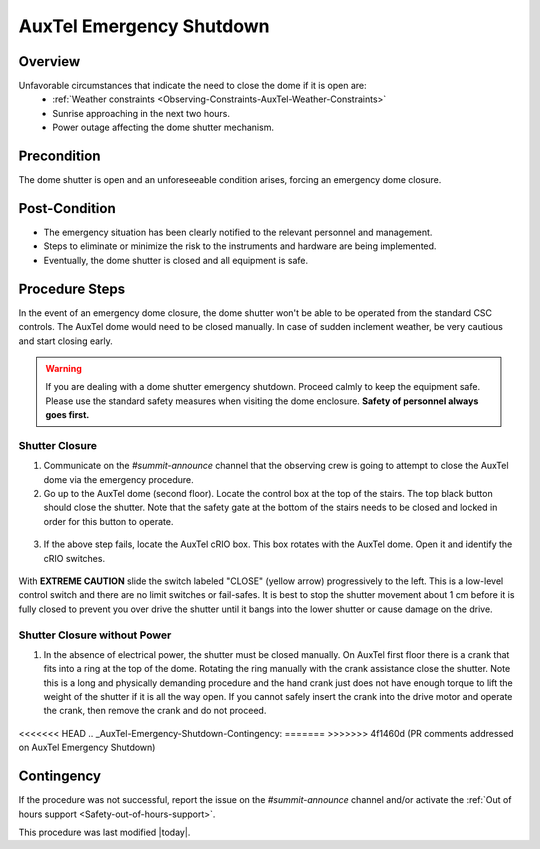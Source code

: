 .. Review the README in this procedure's directory on instructions to contribute.
.. Static objects, such as figures, should be stored in the _static directory. Review the _static/README in this procedure's directory on instructions to contribute.
.. Do not remove the comments that describe each section. They are included to provide guidance to contributors.
.. Do not remove other content provided in the templates, such as a section. Instead, comment out the content and include comments to explain the situation. For example:
    - If a section within the template is not needed, comment out the section title and label reference. Include a comment explaining why this is not required.
    - If a file cannot include a title (surrounded by ampersands (#)), comment out the title from the template and include a comment explaining why this is implemented (in addition to applying the ``title`` directive).
.. Include one Primary Author and list of Contributors (comma separated) between the asterisks (*):
.. |author| replace:: *Karla Peña Ramírez*
.. If there are no contributors, write "none" between the asterisks. Do not remove the substitution.
.. |contributors| replace:: *Craig Lage, Eric Christensen, OS team*
.. This is the label that can be used as for cross referencing this procedure.
.. Recommended format is "Directory Name"-"Title Name"  -- Spaces should be replaced by hyphens.
.. _AuxTel-Non-Standard-Operations-AuxTel-Emergency-Shutdown: 
.. Each section should includes a label for cross referencing to a given area.
.. Recommended format for all labels is "Title Name"-"Section Name" -- Spaces should be replaced by hyphens.
.. To reference a label that isn't associated with an reST object such as a title or figure, you must include the link an explicit title using the syntax :ref:`link text <label-name>`.
.. An error will alert you of identical labels during the build process.

#########################
AuxTel Emergency Shutdown
#########################

.. _AuxTel-Emergency-Shutdown-Overview:

Overview
========
.. This section should provide a brief, top-level description of the procedure's purpose and utilization. Consider including the expected user and when the procedure will be performed.
Unfavorable circumstances that indicate the need to close the dome if it is open are:
   - :ref:`Weather constraints <Observing-Constraints-AuxTel-Weather-Constraints>`
   - Sunrise approaching in the next two hours.
   - Power outage affecting the dome shutter mechanism.
 

.. _AuxTel-Emergency-Shutdown-Precondition:

Precondition
=============
.. This section should provide simple overview of preconditions before executing the procedure; for example, state of equipment, telescope or seeing conditions or notifications prior to execution.
.. It is preferred to include them as a bulleted or enumerated list.
.. If there is a different procedure that is critical before execution, carefully consider if it should be linked within this section or as part of the Procedure section below (or both).

The dome shutter is open and an unforeseeable condition arises, forcing an emergency dome closure.

.. _AuxTel-Emergency-Shutdown-Post-Condition:

Post-Condition
==============
.. This section should provide a simple overview of conditions or results after executing the procedure; for example, state of equipment or resulting data products.
.. It is preferred to include them as a bulleted or enumerated list.
.. Please provide screenshots of the software status or relevant display windows to confirm.
.. Do not include actions in this section. Any action by the user should be included in the end of the Procedure section below. For example: Do not include "Verify the telescope azimuth is 0 degrees with the appropriate command." Instead, include this statement as the final step of the procedure, and include "Telescope is at 0 degrees." in the Post-condition section.
- The emergency situation has been clearly notified to the relevant personnel and management.
- Steps to eliminate or minimize the risk to the instruments and hardware are being implemented.
- Eventually, the dome shutter is closed and all equipment is safe.

.. _AuxTel-Emergency-Shutdown-Procedure-Steps:

Procedure Steps
===============

.. This section should include the procedure. There is no strict formatting or structure required for procedures. It is left to the authors to decide which format and structure is most relevant.
.. In the case of more complicated procedures, more sophisticated methodologies may be appropriate, such as multiple section headings or a list of linked procedures to be performed in the specified order.
.. For highly complicated procedures, consider breaking them into separate procedure. Some options are a high-level procedure with links, separating into smaller procedures or utilizing the reST ``include`` directive <https://docutils.sourceforge.io/docs/ref/rst/directives.html#include>.

In the event of an emergency dome closure, the dome shutter won't be able to be operated from the standard CSC controls. 
The AuxTel dome would need to be closed manually. 
In case of sudden inclement weather, be very cautious and start closing early.

.. warning::
    If you are dealing with a dome shutter emergency shutdown. 
    Proceed calmly to keep the equipment safe. 
    Please use the standard safety measures when visiting the dome enclosure. **Safety of personnel always goes first.**

.. _AuxTel-Emergency-Shutdown-Shutter-Closure:

Shutter Closure
---------------
1. Communicate on the *#summit-announce* channel that the observing crew is going to attempt to close the AuxTel dome via the emergency procedure.

2. Go up to the AuxTel dome (second floor).  Locate the control box at the top of the stairs.  The top black button should close the shutter. Note that the safety gate at the bottom of the stairs needs to be closed and locked in order for this button to operate.

.. figure:: /AuxTel/Non-standard-Operations/_static/Box_at_Top_of_Stairs.jpg
  :name: AuxTel control box

3. If the above step fails, locate the AuxTel cRIO box. This box rotates with the AuxTel dome. Open it and identify the cRIO switches.

.. figure:: /AuxTel/Non-standard-Operations/_static/cRIO_box.jpg
  :name: AuxTel cRIO

.. figure:: /AuxTel/Non-standard-Operations/_static/Switches_in_cRIO_box.jpg
  :name: Switches inside AuxTel cRIO

With **EXTREME CAUTION** slide the switch labeled "CLOSE" (yellow arrow) progressively to the left. 
This is a low-level control switch and there are no limit switches or fail-safes. 
It is best to stop the shutter movement about 1 cm before it is fully closed to prevent you over drive the shutter until it bangs into the lower shutter or cause damage on the drive.

.. _AuxTel-Emergency-Shutdown-Shutter-Closure-Without-Power:

Shutter Closure without Power
-----------------------------

1. In the absence of electrical power, the shutter must be closed manually. On AuxTel first floor there is a crank that fits into a ring at the top of the dome. Rotating the ring manually with the crank assistance close the shutter. Note this is a long and physically demanding procedure and the hand crank just does not have enough torque to lift the weight of the shutter if it is all the way open. If you cannot safely insert the crank into the drive motor and operate the crank, then remove the crank and do not proceed.

.. figure:: /AuxTel/Non-standard-Operations/_static/Hand_Crank.jpg
  :name: AuxTel Hand Crank


.. figure:: /AuxTel/Non-standard-Operations/_static/Top_of_Dome.jpg
  :name: Top of Dome

<<<<<<< HEAD
.. _AuxTel-Emergency-Shutdown-Contingency:
=======
>>>>>>> 4f1460d (PR comments addressed on AuxTel Emergency Shutdown)

Contingency
===========
If the procedure was not successful, report the issue on the *#summit-announce* channel and/or activate the :ref:`Out of hours support <Safety-out-of-hours-support>`.


This procedure was last modified |today|.